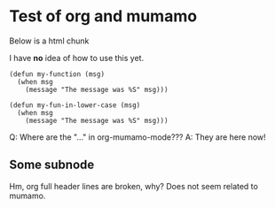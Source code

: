 * Test of org and mumamo

  Below is a html chunk

#+BEGIN_HTML 
<p>
  I have <b>no</b> idea of how to use this yet.
</p>
#+END_HTML

#+BEGIN_SRC emacs-lisp-mode
            (defun my-function (msg)
              (when msg
                (message "The message was %S" msg)))
#+END_SRC

#+begin_src emacs-lisp-mode
            (defun my-fun-in-lower-case (msg)
              (when msg
                (message "The message was %S" msg)))
#+end_src
Q: Where are the "..." in org-mumamo-mode???
A: They are here now!

** Some subnode

Hm, org full header lines are broken, why?
Does not seem related to mumamo.
